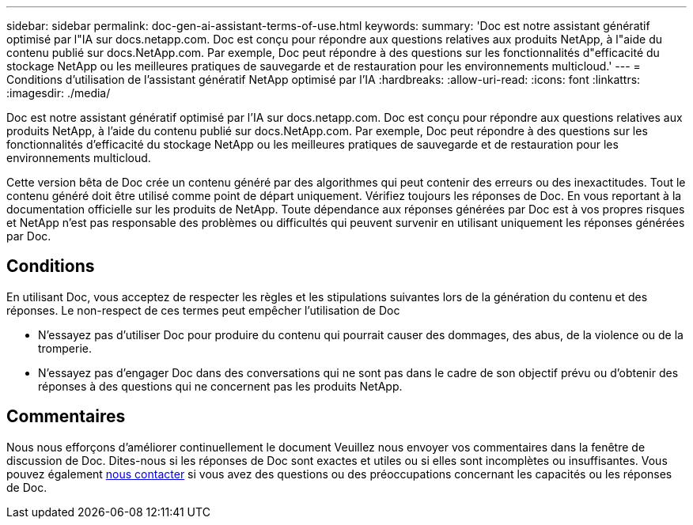 ---
sidebar: sidebar 
permalink: doc-gen-ai-assistant-terms-of-use.html 
keywords:  
summary: 'Doc est notre assistant génératif optimisé par l"IA sur docs.netapp.com. Doc est conçu pour répondre aux questions relatives aux produits NetApp, à l"aide du contenu publié sur docs.NetApp.com. Par exemple, Doc peut répondre à des questions sur les fonctionnalités d"efficacité du stockage NetApp ou les meilleures pratiques de sauvegarde et de restauration pour les environnements multicloud.' 
---
= Conditions d'utilisation de l'assistant génératif NetApp optimisé par l'IA
:hardbreaks:
:allow-uri-read: 
:icons: font
:linkattrs: 
:imagesdir: ./media/


[role="lead"]
Doc est notre assistant génératif optimisé par l'IA sur docs.netapp.com. Doc est conçu pour répondre aux questions relatives aux produits NetApp, à l'aide du contenu publié sur docs.NetApp.com. Par exemple, Doc peut répondre à des questions sur les fonctionnalités d'efficacité du stockage NetApp ou les meilleures pratiques de sauvegarde et de restauration pour les environnements multicloud.

Cette version bêta de Doc crée un contenu généré par des algorithmes qui peut contenir des erreurs ou des inexactitudes. Tout le contenu généré doit être utilisé comme point de départ uniquement. Vérifiez toujours les réponses de Doc. En vous reportant à la documentation officielle sur les produits de NetApp. Toute dépendance aux réponses générées par Doc est à vos propres risques et NetApp n'est pas responsable des problèmes ou difficultés qui peuvent survenir en utilisant uniquement les réponses générées par Doc.



== Conditions

En utilisant Doc, vous acceptez de respecter les règles et les stipulations suivantes lors de la génération du contenu et des réponses. Le non-respect de ces termes peut empêcher l'utilisation de Doc

* N'essayez pas d'utiliser Doc pour produire du contenu qui pourrait causer des dommages, des abus, de la violence ou de la tromperie.
* N'essayez pas d'engager Doc dans des conversations qui ne sont pas dans le cadre de son objectif prévu ou d'obtenir des réponses à des questions qui ne concernent pas les produits NetApp.




== Commentaires

Nous nous efforçons d'améliorer continuellement le document Veuillez nous envoyer vos commentaires dans la fenêtre de discussion de Doc. Dites-nous si les réponses de Doc sont exactes et utiles ou si elles sont incomplètes ou insuffisantes. Vous pouvez également mailto:ng-doccoments@netapp.com[nous contacter] si vous avez des questions ou des préoccupations concernant les capacités ou les réponses de Doc.
